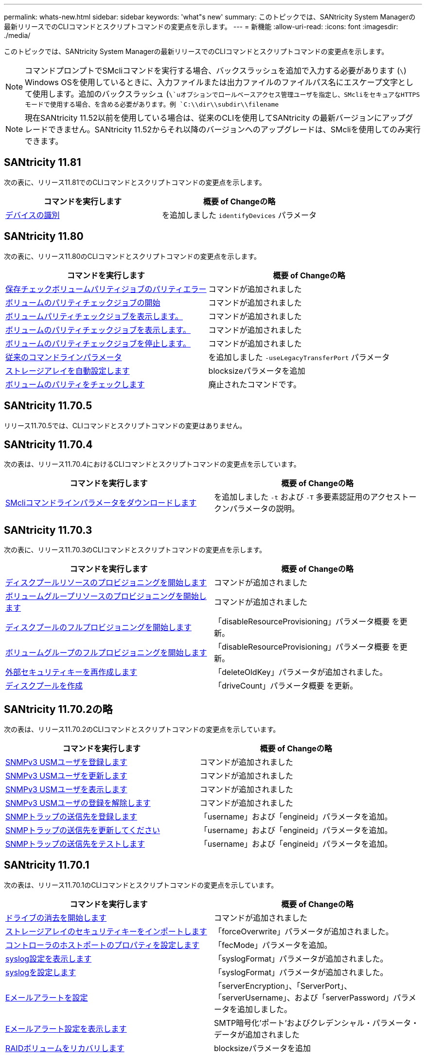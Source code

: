 ---
permalink: whats-new.html 
sidebar: sidebar 
keywords: 'what"s new' 
summary: このトピックでは、SANtricity System Managerの最新リリースでのCLIコマンドとスクリプトコマンドの変更点を示します。 
---
= 新機能
:allow-uri-read: 
:icons: font
:imagesdir: ./media/


[role="lead"]
このトピックでは、SANtricity System Managerの最新リリースでのCLIコマンドとスクリプトコマンドの変更点を示します。

[NOTE]
====
コマンドプロンプトでSMcliコマンドを実行する場合、バックスラッシュを追加で入力する必要があります (`\`) Windows OSを使用しているときに、入力ファイルまたは出力ファイルのファイルパス名にエスケープ文字として使用します。追加のバックスラッシュ (`\`uオプションでロールベースアクセス管理ユーザを指定し、SMcliをセキュアなHTTPSモードで使用する場合、を含める必要があります。例 `C:\\dir\\subdir\\filename`

====
[NOTE]
====
現在SANtricity 11.52以前を使用している場合は、従来のCLIを使用してSANtricity の最新バージョンにアップグレードできません。SANtricity 11.52からそれ以降のバージョンへのアップグレードは、SMcliを使用してのみ実行できます。

====


== SANtricity 11.81

次の表に、リリース11.81でのCLIコマンドとスクリプトコマンドの変更点を示します。

[cols="2*"]
|===
| コマンドを実行します | 概要 of Changeの略 


 a| 
xref:./get-started/downloadable-smcli-parameters.adoc#identify-Devices[デバイスの識別]
 a| 
を追加しました `identifyDevices` パラメータ

|===


== SANtricity 11.80

次の表に、リリース11.80のCLIコマンドとスクリプトコマンドの変更点を示します。

[cols="2*"]
|===
| コマンドを実行します | 概要 of Changeの略 


 a| 
xref:./commands-a-z/save-check-vol-parity-job-errors.adoc[保存チェックボリュームパリティジョブのパリティエラー]
 a| 
コマンドが追加されました



 a| 
xref:./commands-a-z/start-check-vol-parity-job.adoc[ボリュームのパリティチェックジョブの開始]
 a| 
コマンドが追加されました



 a| 
xref:./commands-a-z/show-check-vol-parity-jobs.adoc[ボリュームパリティチェックジョブを表示します。]
 a| 
コマンドが追加されました



 a| 
xref:./commands-a-z/show-check-vol-parity-job.adoc[ボリュームのパリティチェックジョブを表示します。]
 a| 
コマンドが追加されました



 a| 
xref:./commands-a-z/stop-check-vol-parity-job.adoc[ボリュームのパリティチェックジョブを停止します。]
 a| 
コマンドが追加されました



 a| 
xref:./get-started/command-line-parameters.adoc[従来のコマンドラインパラメータ]
 a| 
を追加しました `-useLegacyTransferPort` パラメータ



 a| 
xref:./commands-a-z/autoconfigure-storagearray.adoc[ストレージアレイを自動設定します]
 a| 
blocksizeパラメータを追加



 a| 
xref:./commands-a-z/check-volume-parity.adoc[ボリュームのパリティをチェックします]
 a| 
廃止されたコマンドです。

|===


== SANtricity 11.70.5

リリース11.70.5では、CLIコマンドとスクリプトコマンドの変更はありません。



== SANtricity 11.70.4

次の表は、リリース11.70.4におけるCLIコマンドとスクリプトコマンドの変更点を示しています。

[cols="2*"]
|===
| コマンドを実行します | 概要 of Changeの略 


 a| 
xref:./get-started/downloadable-smcli-parameters.adoc[SMcliコマンドラインパラメータをダウンロードします]
 a| 
を追加しました `-t` および `-T` 多要素認証用のアクセストークンパラメータの説明。

|===


== SANtricity 11.70.3

次の表に、リリース11.70.3のCLIコマンドとスクリプトコマンドの変更点を示します。

[cols="2*"]
|===
| コマンドを実行します | 概要 of Changeの略 


 a| 
xref:./commands-a-z/start-diskpool-resourceprovisioning.adoc[ディスクプールリソースのプロビジョニングを開始します]
 a| 
コマンドが追加されました



 a| 
xref:./commands-a-z/start-volumegroup-resourceprovisioning.adoc[ボリュームグループリソースのプロビジョニングを開始します]
 a| 
コマンドが追加されました



 a| 
xref:./commands-a-z/start-diskpool-fullprovisioning.adoc[ディスクプールのフルプロビジョニングを開始します]
 a| 
「disableResourceProvisioning」パラメータ概要 を更新。



 a| 
xref:./commands-a-z/start-volumegroup-fullprovisioning.adoc[ボリュームグループのフルプロビジョニングを開始します]
 a| 
「disableResourceProvisioning」パラメータ概要 を更新。



 a| 
xref:./commands-a-z/recreate-storagearray-securitykey.html[外部セキュリティキーを再作成します]
 a| 
「deleteOldKey」パラメータが追加されました。



 a| 
xref:./commands-a-z/create-diskpool.html[ディスクプールを作成]
 a| 
「driveCount」パラメータ概要 を更新。

|===


== SANtricity 11.70.2の略

次の表は、リリース11.70.2のCLIコマンドとスクリプトコマンドの変更点を示しています。

[cols="2*"]
|===
| コマンドを実行します | 概要 of Changeの略 


 a| 
xref:./commands-a-z/create-snmpuser-username.adoc[SNMPv3 USMユーザを登録します]
 a| 
コマンドが追加されました



 a| 
xref:./commands-a-z/set-snmpuser-username.adoc[SNMPv3 USMユーザを更新します]
 a| 
コマンドが追加されました



 a| 
xref:./commands-a-z/show-allsnmpusers.adoc[SNMPv3 USMユーザを表示します]
 a| 
コマンドが追加されました



 a| 
xref:./commands-a-z/delete-snmpuser-username.adoc[SNMPv3 USMユーザの登録を解除します]
 a| 
コマンドが追加されました



 a| 
xref:./commands-a-z/create-snmptrapdestination.adoc[SNMPトラップの送信先を登録します]
 a| 
「username」および「engineid」パラメータを追加。



 a| 
xref:./commands-a-z/set-snmptrapdestination-trapreceiverip.adoc[SNMPトラップの送信先を更新してください]
 a| 
「username」および「engineid」パラメータを追加。



 a| 
xref:./commands-a-z/start-snmptrapdestination.adoc[SNMPトラップの送信先をテストします]
 a| 
「username」および「engineid」パラメータを追加。

|===


== SANtricity 11.70.1

次の表は、リリース11.70.1のCLIコマンドとスクリプトコマンドの変更点を示しています。

[cols="2*"]
|===
| コマンドを実行します | 概要 of Changeの略 


 a| 
xref:./commands-a-z/start-drive-erase.adoc[ドライブの消去を開始します]
 a| 
コマンドが追加されました



 a| 
xref:./commands-a-z/import-storagearray-securitykey-file.adoc[ストレージアレイのセキュリティキーをインポートします]
 a| 
「forceOverwrite」パラメータが追加されました。



 a| 
xref:./commands-a-z/set-controller-hostport.adoc[コントローラのホストポートのプロパティを設定します]
 a| 
「fecMode」パラメータを追加。



 a| 
xref:./commands-a-z/show-syslog-summary.adoc[syslog設定を表示します]
 a| 
「syslogFormat」パラメータが追加されました。



 a| 
xref:./commands-a-z/set-syslog.adoc[syslogを設定します]
 a| 
「syslogFormat」パラメータが追加されました。



 a| 
xref:./commands-a-z/set-emailalert.adoc[Eメールアラートを設定]
 a| 
「serverEncryption」、「ServerPort」、「serverUsername」、および「serverPassword」パラメータを追加しました。



 a| 
xref:./commands-a-z/show-emailalert-summary.adoc[Eメールアラート設定を表示します]
 a| 
SMTP暗号化'ポート'およびクレデンシャル・パラメータ・データが追加されました



 a| 
xref:./commands-a-z/recover-volume.adoc[RAIDボリュームをリカバリします]
 a| 
blocksizeパラメータを追加

|===


== SANtricity 11.70

次の表は、リリース11.70のCLIコマンドとスクリプトコマンドの変更点を示しています。

[cols="2*"]
|===
| コマンドを実行します | 概要 of Changeの略 


 a| 
xref:./commands-a-z/download-storagearray-firmware.adoc[ストレージアレイのファームウェア/ NVSRAMをダウンロードします]
 a| 
「healthCheckNeedsAttnOverride」パラメータが追加されました。



 a| 
xref:./commands-a-z/create-volume-diskpool.adoc[ディスクプール内にボリュームを作成します]
 a| 
raidLevelパラメータが追加されました



 a| 
xref:./commands-a-z/enable-storagearray-externalkeymanagement-file.adoc[外部セキュリティキー管理を有効にします]
 a| 
saveFileパラメータを追加



 a| 
xref:./commands-a-z/disable-storagearray-externalkeymanagement-file.adoc[外部セキュリティキー管理を無効にします]
 a| 
saveFileパラメータを追加



 a| 
xref:./commands-a-z/recover-volume.adoc[RAIDボリュームをリカバリします]
 a| 
hostUnmapEnabled'パラメータが追加されました。

|===